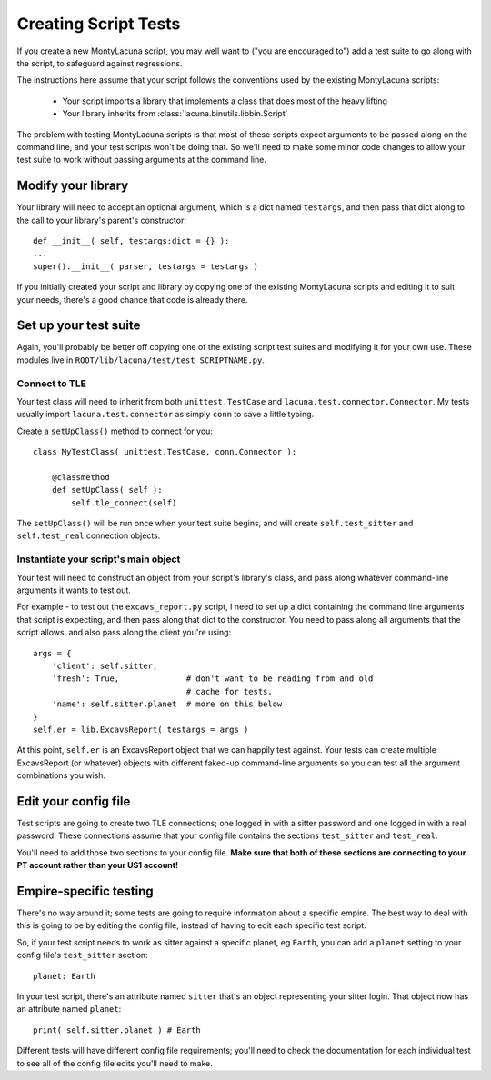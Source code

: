 
.. _creating_script_tests:

Creating Script Tests
=====================
If you create a new MontyLacuna script, you may well want to ("you are 
encouraged to") add a test suite to go along with the script, to safeguard 
against regressions.

The instructions here assume that your script follows the conventions used by 
the existing MontyLacuna scripts:

    - Your script imports a library that implements a class that does most of 
      the heavy lifting
    - Your library inherits from :class:`lacuna.binutils.libbin.Script`

The problem with testing MontyLacuna scripts is that most of these scripts 
expect arguments to be passed along on the command line, and your test scripts 
won't be doing that.  So we'll need to make some minor code changes to allow 
your test suite to work without passing arguments at the command line.

Modify your library
-------------------
Your library will need to accept an optional argument, which is a dict named 
``testargs``, and then pass that dict along to the call to your library's 
parent's constructor::

    def __init__( self, testargs:dict = {} ):
    ...
    super().__init__( parser, testargs = testargs )

If you initially created your script and library by copying one of the 
existing MontyLacuna scripts and editing it to suit your needs, there's a good 
chance that code is already there.

Set up your test suite
----------------------
Again, you'll probably be better off copying one of the existing script test 
suites and modifying it for your own use.  These modules live in 
``ROOT/lib/lacuna/test/test_SCRIPTNAME.py``.

Connect to TLE
~~~~~~~~~~~~~~
Your test class will need to inherit from both ``unittest.TestCase`` and 
``lacuna.test.connector.Connector``.  My tests usually import 
``lacuna.test.connector`` as simply ``conn`` to save a little typing.

Create a ``setUpClass()`` method to connect for you::

    class MyTestClass( unittest.TestCase, conn.Connector ):

        @classmethod
        def setUpClass( self ):
            self.tle_connect(self)

The ``setUpClass()`` will be run once when your test suite begins, and will 
create ``self.test_sitter`` and ``self.test_real`` connection objects.

Instantiate your script's main object
~~~~~~~~~~~~~~~~~~~~~~~~~~~~~~~~~~~~~
Your test will need to construct an object from your script's library's class, 
and pass along whatever command-line arguments it wants to test out.

For example - to test out the ``excavs_report.py`` script, I need to set up a 
dict containing the command line arguments that script is expecting, and then 
pass along that dict to the constructor.  You need to pass along all arguments 
that the script allows, and also pass along the client you're using::

    args = {
        'client': self.sitter,
        'fresh': True,              # don't want to be reading from and old
                                    # cache for tests.
        'name': self.sitter.planet  # more on this below
    }
    self.er = lib.ExcavsReport( testargs = args )

At this point, ``self.er`` is an ExcavsReport object that we can happily test 
against.  Your tests can create multiple ExcavsReport (or whatever) objects 
with different faked-up command-line arguments so you can test all the 
argument combinations you wish.

Edit your config file
---------------------
Test scripts are going to create two TLE connections; one logged in with a 
sitter password and one logged in with a real password.  These connections 
assume that your config file contains the sections ``test_sitter`` and 
``test_real``. 

You'll need to add those two sections to your config file.  **Make sure that 
both of these sections are connecting to your PT account rather than your US1 
account!**

Empire-specific testing
-----------------------
There's no way around it; some tests are going to require information about a 
specific empire.  The best way to deal with this is going to be by editing the 
config file, instead of having to edit each specific test script.

So, if your test script needs to work as sitter against a specific planet, eg 
``Earth``, you can add a ``planet`` setting to your config file's 
``test_sitter`` section::
    planet: Earth

In your test script, there's an attribute named ``sitter`` that's an object  
representing your sitter login.  That object now has an attribute named 
``planet``::
    print( self.sitter.planet ) # Earth

Different tests will have different config file requirements; you'll need to 
check the documentation for each individual test to see all of the config file 
edits you'll need to make.


